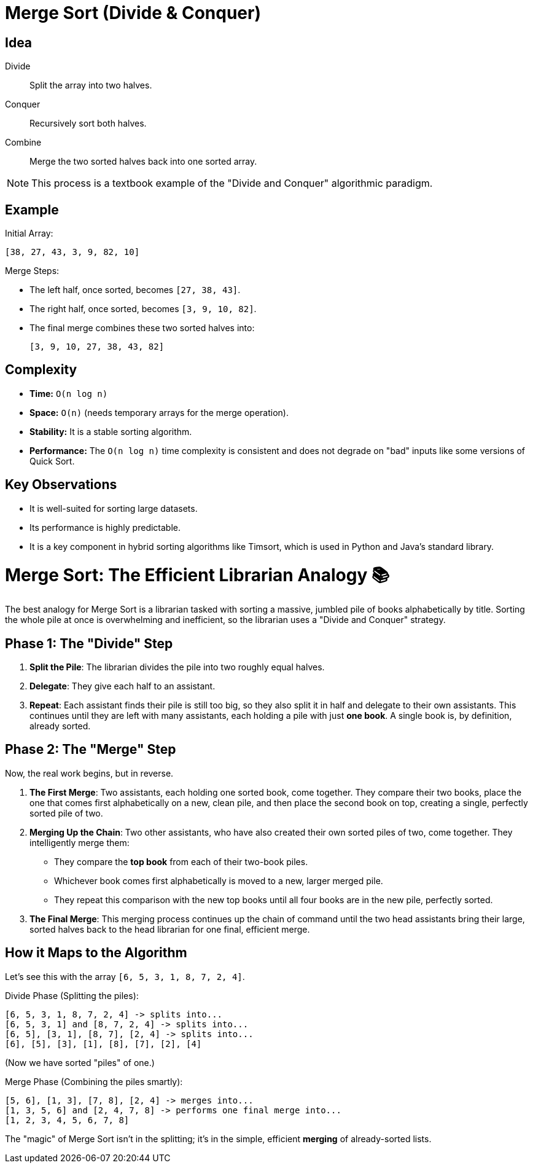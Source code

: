 = Merge Sort (Divide & Conquer)

== Idea

Divide:: Split the array into two halves.
Conquer:: Recursively sort both halves.
Combine:: Merge the two sorted halves back into one sorted array.

[NOTE]
====
This process is a textbook example of the "Divide and Conquer" algorithmic paradigm.
====

== Example

.Initial Array:
....
[38, 27, 43, 3, 9, 82, 10]
....

.The array is recursively divided until each element is in its own subarray. Then, the merge process begins.

.Merge Steps:
* The left half, once sorted, becomes `[27, 38, 43]`.
* The right half, once sorted, becomes `[3, 9, 10, 82]`.
* The final merge combines these two sorted halves into:
+
....
[3, 9, 10, 27, 38, 43, 82]
....

== Complexity

* *Time:* `O(n log n)`
* *Space:* `O(n)` (needs temporary arrays for the merge operation).
* *Stability:* It is a stable sorting algorithm.
* *Performance:* The `O(n log n)` time complexity is consistent and does not degrade on "bad" inputs like some versions of Quick Sort.

== Key Observations

* It is well-suited for sorting large datasets.
* Its performance is highly predictable.
* It is a key component in hybrid sorting algorithms like Timsort, which is used in Python and Java's standard library.

= Merge Sort: The Efficient Librarian Analogy 📚

The best analogy for Merge Sort is a librarian tasked with sorting a massive, jumbled pile of books alphabetically by title. Sorting the whole pile at once is overwhelming and inefficient, so the librarian uses a "Divide and Conquer" strategy.

== Phase 1: The "Divide" Step

. *Split the Pile*: The librarian divides the pile into two roughly equal halves.
. *Delegate*: They give each half to an assistant.
. *Repeat*: Each assistant finds their pile is still too big, so they also split it in half and delegate to their own assistants. This continues until they are left with many assistants, each holding a pile with just *one book*. A single book is, by definition, already sorted.

== Phase 2: The "Merge" Step

Now, the real work begins, but in reverse.

. *The First Merge*: Two assistants, each holding one sorted book, come together. They compare their two books, place the one that comes first alphabetically on a new, clean pile, and then place the second book on top, creating a single, perfectly sorted pile of two.
. *Merging Up the Chain*: Two other assistants, who have also created their own sorted piles of two, come together. They intelligently merge them:
** They compare the *top book* from each of their two-book piles.
** Whichever book comes first alphabetically is moved to a new, larger merged pile.
** They repeat this comparison with the new top books until all four books are in the new pile, perfectly sorted.
. *The Final Merge*: This merging process continues up the chain of command until the two head assistants bring their large, sorted halves back to the head librarian for one final, efficient merge.

== How it Maps to the Algorithm

Let's see this with the array `[6, 5, 3, 1, 8, 7, 2, 4]`.

.Divide Phase (Splitting the piles):
....
[6, 5, 3, 1, 8, 7, 2, 4] -> splits into...
[6, 5, 3, 1] and [8, 7, 2, 4] -> splits into...
[6, 5], [3, 1], [8, 7], [2, 4] -> splits into...
[6], [5], [3], [1], [8], [7], [2], [4]
....

(Now we have sorted "piles" of one.)

.Merge Phase (Combining the piles smartly):
....
[5, 6], [1, 3], [7, 8], [2, 4] -> merges into...
[1, 3, 5, 6] and [2, 4, 7, 8] -> performs one final merge into...
[1, 2, 3, 4, 5, 6, 7, 8]
....

The "magic" of Merge Sort isn't in the splitting; it's in the simple, efficient *merging* of already-sorted lists.